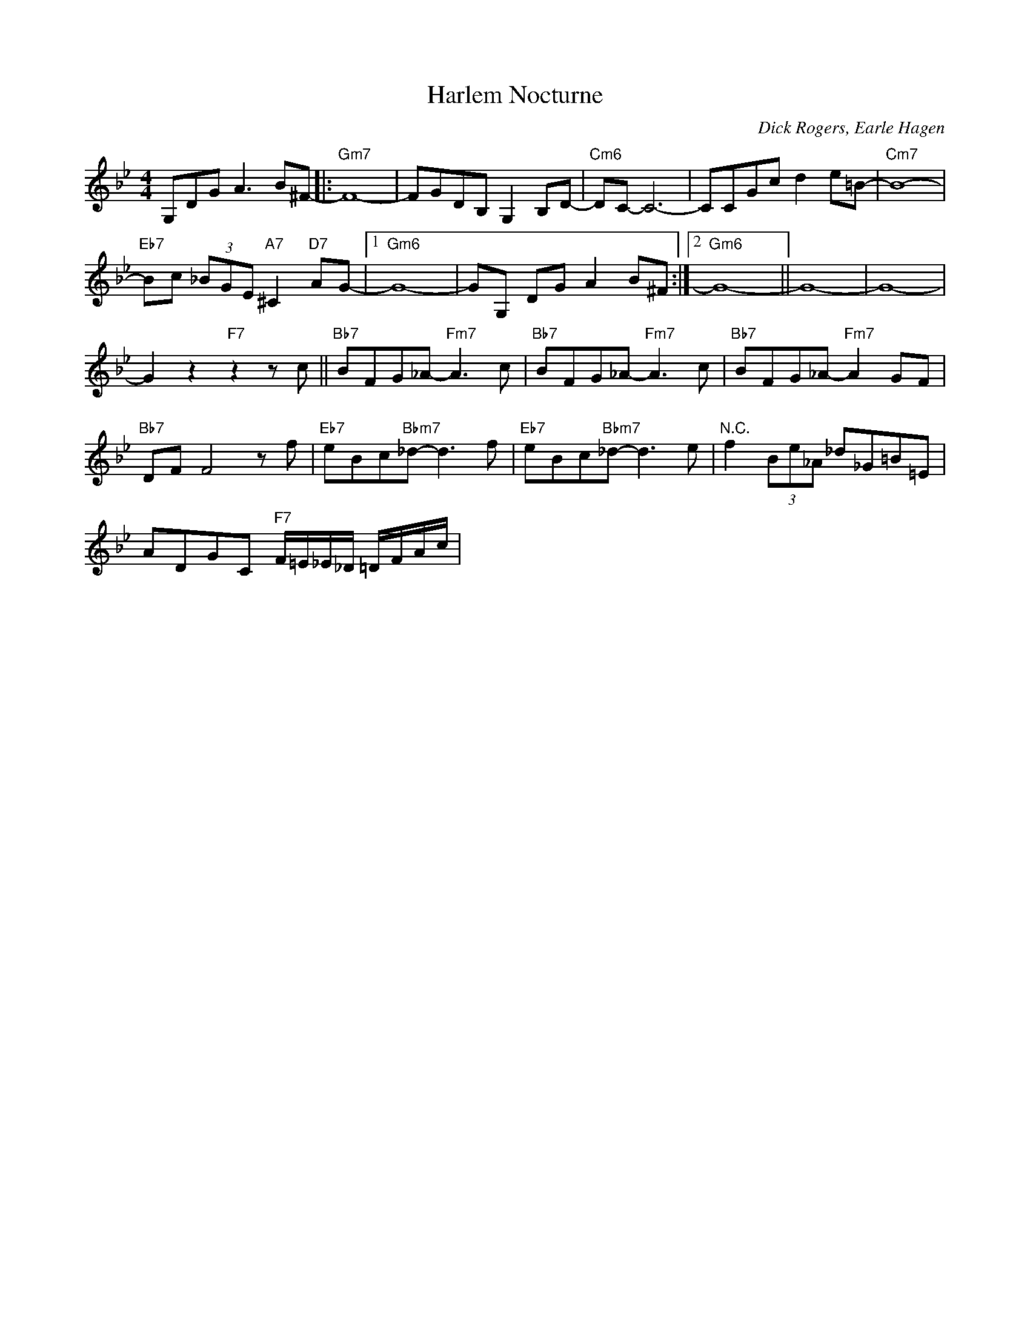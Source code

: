 X:1
T:Harlem Nocturne
C:Dick Rogers, Earle Hagen
Z:All Rights Reserved
L:1/8
M:4/4
K:Bb
V:1 treble 
%%MIDI program 0
V:1
 G,DG A3 B^F- |:"Gm7" F8- | FGDB, G,2 B,D- |"Cm6" DC- C6- | CCGc d2 e=B- |"Cm7" B8- | %6
"Eb7" Bc (3_BGE"A7" ^C2"D7" AG- |1"Gm6" G8- | GG, DG A2 B^F :|2"Gm6" G8- || G8- | G8- | %12
 G2 z2"F7" z2 z c ||"Bb7" BFG_A-"Fm7" A3 c |"Bb7" BFG_A-"Fm7" A3 c |"Bb7" BFG_A-"Fm7" A2 GF | %16
"Bb7" DF F4 z f |"Eb7" eBc"Bbm7"_d- d3 f |"Eb7" eBc"Bbm7"_d- d3 e |"^N.C." f2 (3Be_A _d_G=B=E | %20
 ADGC"F7" F/=E/_E/_D/ =D/F/A/c/ | %21

